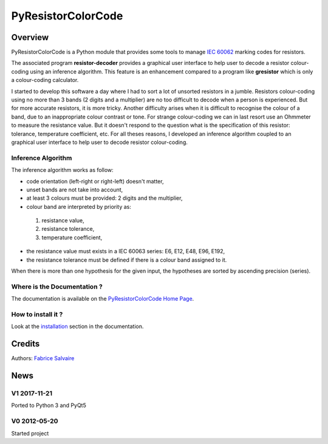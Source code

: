 .. -*- Mode: rst -*-

.. -*- Mode: rst -*-

..
   |PyResistorColorCodeUrl|
   |PyResistorColorCodeHomePage|_
   |PyResistorColorCodeDoc|_
   |PyResistorColorCode@github|_
   |PyResistorColorCode@readthedocs|_
   |PyResistorColorCode@readthedocs-badge|
   |PyResistorColorCode@pypi|_

.. |ohloh| image:: https://www.openhub.net/accounts/230426/widgets/account_tiny.gif
   :target: https://www.openhub.net/accounts/fabricesalvaire
   :alt: Fabrice Salvaire's Ohloh profile
   :height: 15px
   :width:  80px

.. |PyResistorColorCodeUrl| replace:: https://fabricesalvaire.github.io/PyResistorColorCode

.. |PyResistorColorCodeHomePage| replace:: PyResistorColorCode Home Page
.. _PyResistorColorCodeHomePage: https://fabricesalvaire.github.io/PyResistorColorCode

.. |PyResistorColorCode@readthedocs-badge| image:: https://readthedocs.org/projects/PyResistorColorCode/badge/?version=latest
   :target: http://PyResistorColorCode.readthedocs.org/en/latest

.. |PyResistorColorCode@github| replace:: https://github.com/FabriceSalvaire/PyResistorColorCode
.. .. _PyResistorColorCode@github: https://github.com/FabriceSalvaire/PyResistorColorCode

.. |PyResistorColorCode@pypi| replace:: https://pypi.python.org/pypi/PyResistorColorCode
.. .. _PyResistorColorCode@pypi: https://pypi.python.org/pypi/PyResistorColorCode

.. |Build Status| image:: https://travis-ci.org/FabriceSalvaire/PyResistorColorCode.svg?branch=master
   :target: https://travis-ci.org/FabriceSalvaire/PyResistorColorCode
   :alt: PyResistorColorCode build status @travis-ci.org

.. |Pypi Version| image:: https://img.shields.io/pypi/v/PyResistorColorCode.svg
   :target: https://pypi.python.org/pypi/PyResistorColorCode
   :alt: PyResistorColorCode last version

.. |Pypi License| image:: https://img.shields.io/pypi/l/PyResistorColorCode.svg
   :target: https://pypi.python.org/pypi/PyResistorColorCode
   :alt: PyResistorColorCode license

.. |Pypi Python Version| image:: https://img.shields.io/pypi/pyversions/PyResistorColorCode.svg
   :target: https://pypi.python.org/pypi/PyResistorColorCode
   :alt: PyResistorColorCode python version

..  coverage test
..  https://img.shields.io/pypi/status/Django.svg
..  https://img.shields.io/github/stars/badges/shields.svg?style=social&label=Star

.. End
.. -*- Mode: rst -*-

.. |Python| replace:: Python
.. _Python: http://python.org

.. |PyPI| replace:: PyPI
.. _PyPI: https://pypi.python.org/pypi

.. |Sphinx| replace:: Sphinx
.. _Sphinx: http://sphinx-doc.org

=====================
 PyResistorColorCode
=====================

|Pypi License|
|Pypi Python Version|

|Pypi Version|

Overview
========

.. -*- Mode: rst -*-

PyResistorColorCode is a Python module that provides some tools to manage `IEC 60062
<http://webstore.iec.ch/webstore/webstore.nsf/artnum/033377!openDocument>`_ marking codes for
resistors.

.. IEC 60062 is also for "and capacitors"

The associated program **resistor-decoder** provides a graphical user interface to help user to
decode a resistor colour-coding using an inference algorithm. This feature is an enhancement
compared to a program like **gresistor** which is only a colour-coding calculator.

I started to develop this software a day where I had to sort a lot of unsorted resistors in a
jumble. Resistors colour-coding using no more than 3 bands (2 digits and a multiplier) are no too
difficult to decode when a person is experienced. But for more accurate resistors, it is more
tricky. Another difficulty arises when it is difficult to recognise the colour of a band, due to an
inappropriate colour contrast or tone. For strange colour-coding we can in last resort use an
Ohmmeter to measure the resistance value. But it doesn't respond to the question what is the
specification of this resistor: tolerance, temperature coefficient, etc. For all theses reasons, I
developed an inference algorithm coupled to an graphical user interface to help user to decode
resistor colour-coding.

.. The user and API documentation is hosted `here <http://fabricesalvaire.github.io/PyResistorColorCode>`_.

.. image:: https://raw.github.com/FabriceSalvaire/PyResistorColorCode/master/doc/sphinx/source/images/resistor-decoder.png

Inference Algorithm
-------------------

.. -*- Mode: rst -*-

The inference algorithm works as follow:

* code orientation (left-right or right-left) doesn't matter,
* unset bands are not take into account,
* at least 3 colours must be provided: 2 digits and the multiplier,
* colour band are interpreted by priority as:

 #. resistance value,
 #. resistance tolerance,
 #. temperature coefficient,

* the resistance value must exists in a IEC 60063 series: E6, E12, E48, E96, E192,
* the resistance tolerance must be defined if there is a colour band assigned to it. 

When there is more than one hypothesis for the given input, the hypotheses are sorted by ascending
precision (series).

.. End

Where is the Documentation ?
----------------------------

The documentation is available on the |PyResistorColorCodeHomePage|_.

How to install it ?
-------------------

Look at the `installation <https://fabricesalvaire.github.io/PyResistorColorCode/installation.html>`_ section in the documentation.

Credits
=======

Authors: `Fabrice Salvaire <http://fabrice-salvaire.fr>`_

News
====

.. -*- Mode: rst -*-


.. no title here

V1 2017-11-21
-------------

Ported to Python 3 and PyQt5

V0 2012-05-20
-------------

Started project
